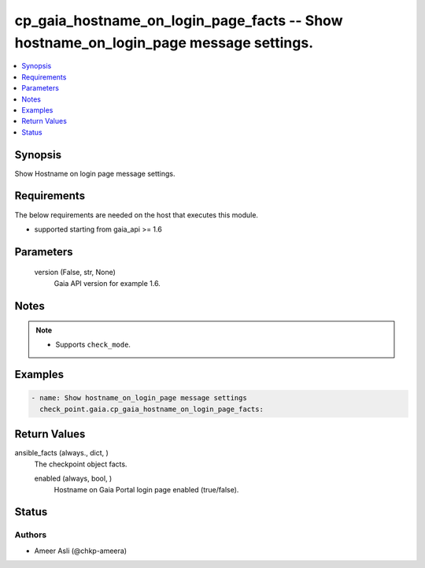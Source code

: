 .. _cp_gaia_hostname_on_login_page_facts_module:


cp_gaia_hostname_on_login_page_facts -- Show hostname\_on\_login\_page message settings.
========================================================================================

.. contents::
   :local:
   :depth: 1


Synopsis
--------

Show Hostname on login page message settings.



Requirements
------------
The below requirements are needed on the host that executes this module.

- supported starting from gaia\_api \>= 1.6



Parameters
----------

  version (False, str, None)
    Gaia API version for example 1.6.





Notes
-----

.. note::
   - Supports \ :literal:`check\_mode`\ .




Examples
--------

.. code-block:: yaml+jinja

    
    - name: Show hostname_on_login_page message settings
      check_point.gaia.cp_gaia_hostname_on_login_page_facts:




Return Values
-------------

ansible_facts (always., dict, )
  The checkpoint object facts.


  enabled (always, bool, )
    Hostname on Gaia Portal login page enabled (true/false).






Status
------





Authors
~~~~~~~

- Ameer Asli (@chkp-ameera)

